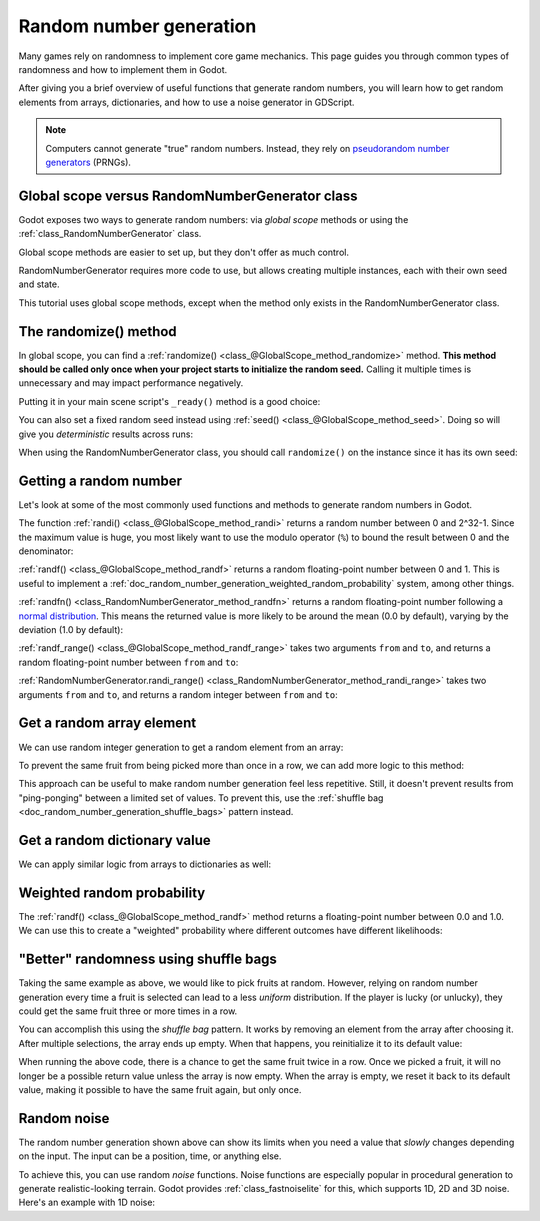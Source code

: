 .. _doc_random_number_generation:

Random number generation
========================

Many games rely on randomness to implement core game mechanics. This page
guides you through common types of randomness and how to implement them in
Godot.

After giving you a brief overview of useful functions that generate random
numbers, you will learn how to get random elements from arrays, dictionaries,
and how to use a noise generator in GDScript.

.. note::

    Computers cannot generate "true" random numbers. Instead, they rely on
    `pseudorandom number generators
    <https://en.wikipedia.org/wiki/Pseudorandom_number_generator>`__ (PRNGs).

Global scope versus RandomNumberGenerator class
-----------------------------------------------

Godot exposes two ways to generate random numbers: via *global scope* methods or
using the :ref:`class_RandomNumberGenerator` class.

Global scope methods are easier to set up, but they don't offer as much control.

RandomNumberGenerator requires more code to use, but allows creating
multiple instances, each with their own seed and state.

This tutorial uses global scope methods, except when the method only exists in
the RandomNumberGenerator class.

The randomize() method
----------------------

In global scope, you can find a :ref:`randomize()
<class_@GlobalScope_method_randomize>` method. **This method should be called only
once when your project starts to initialize the random seed.** Calling it
multiple times is unnecessary and may impact performance negatively.

Putting it in your main scene script's ``_ready()`` method is a good choice:

.. tabs::
 .. code-tab:: gdscript GDScript

    func _ready():
        randomize()

 .. code-tab:: csharp

    public override void _Ready()
    {
        GD.Randomize();
    }

You can also set a fixed random seed instead using :ref:`seed()
<class_@GlobalScope_method_seed>`. Doing so will give you *deterministic* results
across runs:

.. tabs::
 .. code-tab:: gdscript GDScript

    func _ready():
        seed(12345)
        # To use a string as a seed, you can hash it to a number.
        seed("Hello world".hash())

 .. code-tab:: csharp

    public override void _Ready()
    {
        GD.Seed(12345);
        GD.Seed("Hello world".Hash());
    }

When using the RandomNumberGenerator class, you should call ``randomize()`` on
the instance since it has its own seed:

.. tabs::
 .. code-tab:: gdscript GDScript

    var random = RandomNumberGenerator.new()
    random.randomize()

 .. code-tab:: csharp

    var random = new RandomNumberGenerator();
    random.Randomize();

Getting a random number
-----------------------

Let's look at some of the most commonly used functions and methods to generate
random numbers in Godot.

The function :ref:`randi() <class_@GlobalScope_method_randi>` returns a random
number between 0 and 2^32-1. Since the maximum value is huge, you most likely
want to use the modulo operator (``%``) to bound the result between 0 and the
denominator:

.. tabs::
 .. code-tab:: gdscript GDScript

    # Prints a random integer between 0 and 49.
    print(randi() % 50)

    # Prints a random integer between 10 and 60.
    print(randi() % 51 + 10)

 .. code-tab:: csharp

    // Prints a random integer between 0 and 49.
    GD.Print(GD.Randi() % 50);

    // Prints a random integer between 10 and 60.
    GD.Print(GD.Randi() % 51 + 10);

:ref:`randf() <class_@GlobalScope_method_randf>` returns a random floating-point
number between 0 and 1. This is useful to implement a
:ref:`doc_random_number_generation_weighted_random_probability` system, among
other things.

:ref:`randfn() <class_RandomNumberGenerator_method_randfn>` returns a random
floating-point number following a `normal distribution
<https://en.wikipedia.org/wiki/Normal_distribution>`__. This means the returned
value is more likely to be around the mean (0.0 by default),
varying by the deviation (1.0 by default):

.. tabs::
 .. code-tab:: gdscript GDScript

    # Prints a random floating-point number from a normal distribution with a mean 0.0 and deviation 1.0.
    print(randfn(0.0, 1.0))

 .. code-tab:: csharp

    // Prints a random floating-point number from a normal distribution with a mean 0.0 and deviation 1.0.
    GD.Print(GD.Randfn(0.0, 1.0));

:ref:`randf_range() <class_@GlobalScope_method_randf_range>` takes two arguments
``from`` and ``to``, and returns a random floating-point number between ``from``
and ``to``:

.. tabs::
 .. code-tab:: gdscript GDScript

    # Prints a random floating-point number between -4 and 6.5.
    print(randf_range(-4, 6.5))

 .. code-tab:: csharp

    // Prints a random floating-point number between -4 and 6.5.
    GD.Print(GD.RandRange(-4.0, 6.5));

:ref:`RandomNumberGenerator.randi_range()
<class_RandomNumberGenerator_method_randi_range>` takes two arguments ``from``
and ``to``, and returns a random integer between ``from`` and ``to``:

.. tabs::
 .. code-tab:: gdscript GDScript

    # Prints a random integer between -10 and 10.
    print(randi_range(-10, 10))

 .. code-tab:: csharp

    // Prints a random integer number between -10 and 10.
    GD.Print(GD.RandRange(-10, 10));

Get a random array element
--------------------------

We can use random integer generation to get a random element from an array:

.. tabs::
 .. code-tab:: gdscript GDScript

    var _fruits = ["apple", "orange", "pear", "banana"]

    func _ready():
        for i in range(100):
            # Pick 100 fruits randomly.
            print(get_fruit())


    func get_fruit():
        var random_fruit = _fruits[randi() % _fruits.size()]
        # Returns "apple", "orange", "pear", or "banana" every time the code runs.
        # We may get the same fruit multiple times in a row.
        return random_fruit

 .. code-tab:: csharp

    private string[] _fruits = { "apple", "orange", "pear", "banana" };

    public override void _Ready()
    {
        for (int i = 0; i < 100; i++)
        {
            // Pick 100 fruits randomly.
            GD.Print(GetFruit());
        }
    }

    public string GetFruit()
    {
        string randomFruit = _fruits[GD.Randi() % _fruits.Length];
        // Returns "apple", "orange", "pear", or "banana" every time the code runs.
        // We may get the same fruit multiple times in a row.
        return randomFruit;
    }

To prevent the same fruit from being picked more than once in a row, we can add
more logic to this method:

.. tabs::
 .. code-tab:: gdscript GDScript

    var _fruits = ["apple", "orange", "pear", "banana"]
    var _last_fruit = ""


    func _ready():
        # Pick 100 fruits randomly.
        for i in range(100):
            print(get_fruit())


    func get_fruit():
        var random_fruit = _fruits[randi() % _fruits.size()]
        while random_fruit == _last_fruit:
            # The last fruit was picked, try again until we get a different fruit.
            random_fruit = _fruits[randi() % _fruits.size()]

        # Note: if the random element to pick is passed by reference,
        # such as an array or dictionary,
        # use `_last_fruit = random_fruit.duplicate()` instead.
        _last_fruit = random_fruit

        # Returns "apple", "orange", "pear", or "banana" every time the code runs.
        # The function will never return the same fruit more than once in a row.
        return random_fruit

 .. code-tab:: csharp

    private string[] _fruits = { "apple", "orange", "pear", "banana" };
    private string _lastFruit = "";

    public override void _Ready()
    {
        for (int i = 0; i < 100; i++)
        {
            // Pick 100 fruits randomly.
            GD.Print(GetFruit());
        }
    }

    public string GetFruit()
    {
        string randomFruit = _fruits[GD.Randi() % _fruits.Length];
        while (randomFruit == _lastFruit)
        {
            // The last fruit was picked, try again until we get a different fruit.
            randomFruit = _fruits[GD.Randi() % _fruits.Length];
        }

        _lastFruit = randomFruit;

        // Returns "apple", "orange", "pear", or "banana" every time the code runs.
        // The function will never return the same fruit more than once in a row.
        return randomFruit;
    }

This approach can be useful to make random number generation feel less
repetitive. Still, it doesn't prevent results from "ping-ponging" between a
limited set of values. To prevent this, use the :ref:`shuffle bag
<doc_random_number_generation_shuffle_bags>` pattern instead.

Get a random dictionary value
-----------------------------

We can apply similar logic from arrays to dictionaries as well:

.. tabs::
 .. code-tab:: gdscript GDScript

    var _metals = {
        "copper": {"quantity": 50, "price": 50},
        "silver": {"quantity": 20, "price": 150},
        "gold": {"quantity": 3, "price": 500},
    }


    func _ready():
        for i in range(20):
            print(get_metal())


    func get_metal():
        var random_metal = _metals.values()[randi() % metals.size()]
        # Returns a random metal value dictionary every time the code runs.
        # The same metal may be selected multiple times in succession.
        return random_metal

 .. code-tab:: csharp

    private Godot.Collections.Dictionary<string, Godot.Collections.Dictionary<string, int>> _metals = new()
    {
        {"copper", new Godot.Collections.Dictionary<string, int>{{"quantity", 50}, {"price", 50}}},
        {"silver", new Godot.Collections.Dictionary<string, int>{{"quantity", 20}, {"price", 150}}},
        {"gold", new Godot.Collections.Dictionary<string, int>{{"quantity", 3}, {"price", 500}}},
    };

    public override void _Ready()
    {
        for (int i = 0; i < 20; i++)
        {
            GD.Print(GetMetal());
        }
    }

    public Godot.Collections.Dictionary<string, int> GetMetal()
    {
        var (_, randomMetal) = _metals.ElementAt((int)(GD.Randi() % _metals.Count));
        // Returns a random metal value dictionary every time the code runs.
        // The same metal may be selected multiple times in succession.
        return randomMetal;
    }

.. _doc_random_number_generation_weighted_random_probability:

Weighted random probability
---------------------------

The :ref:`randf() <class_@GlobalScope_method_randf>` method returns a
floating-point number between 0.0 and 1.0. We can use this to create a
"weighted" probability where different outcomes have different likelihoods:

.. tabs::
 .. code-tab:: gdscript GDScript

    func _ready():
        for i in range(100):
            print(get_item_rarity())


    func get_item_rarity():
        var random_float = randf()

        if random_float < 0.8:
            # 80% chance of being returned.
            return "Common"
        elif random_float < 0.95:
            # 15% chance of being returned.
            return "Uncommon"
        else:
            # 5% chance of being returned.
            return "Rare"

 .. code-tab:: csharp

    public override void _Ready()
    {
        for (int i = 0; i < 100; i++)
        {
            GD.Print(GetItemRarity());
        }
    }

    public string GetItemRarity()
    {
        float randomFloat = GD.Randf();

        if (randomFloat < 0.8f)
        {
            // 80% chance of being returned.
            return "Common";
        }
        else if (randomFloat < 0.95f)
        {
            // 15% chance of being returned
            return "Uncommon";
        }
        else
        {
            // 5% chance of being returned.
            return "Rare";
        }
    }

.. _doc_random_number_generation_shuffle_bags:

"Better" randomness using shuffle bags
--------------------------------------

Taking the same example as above, we would like to pick fruits at random.
However, relying on random number generation every time a fruit is selected can
lead to a less *uniform* distribution. If the player is lucky (or unlucky), they
could get the same fruit three or more times in a row.

You can accomplish this using the *shuffle bag* pattern. It works by removing an
element from the array after choosing it. After multiple selections, the array
ends up empty. When that happens, you reinitialize it to its default value:

.. tabs::
 .. code-tab:: gdscript GDScript

    var _fruits = ["apple", "orange", "pear", "banana"]
    # A copy of the fruits array so we can restore the original value into `fruits`.
    var _fruits_full = []


    func _ready():
        _fruits_full = _fruits.duplicate()
        _fruits.shuffle()

        for i in 100:
            print(get_fruit())


    func get_fruit():
        if _fruits.is_empty():
            # Fill the fruits array again and shuffle it.
            _fruits = _fruits_full.duplicate()
            _fruits.shuffle()

        # Get a random fruit, since we shuffled the array,
        # and remove it from the `_fruits` array.
        var random_fruit = _fruits.pop_front()
        # Returns "apple", "orange", "pear", or "banana" every time the code runs, removing it from the array.
        # When all fruit are removed, it refills the array.
        return random_fruit

 .. code-tab:: csharp

    private Godot.Collections.Array<string> _fruits = new() { "apple", "orange", "pear", "banana" };
    // A copy of the fruits array so we can restore the original value into `fruits`.
    private Godot.Collections.Array<string> _fruitsFull;

    public override void _Ready()
    {
        _fruitsFull = _fruits.Duplicate();
        _fruits.Shuffle();

        for (int i = 0; i < 100; i++)
        {
            GD.Print(GetFruit());
        }
    }

    public string GetFruit()
    {
        if(_fruits.Count == 0)
        {
            // Fill the fruits array again and shuffle it.
            _fruits = _fruitsFull.Duplicate();
            _fruits.Shuffle();
        }

        // Get a random fruit, since we shuffled the array,
        string randomFruit = _fruits[0];
        // and remove it from the `_fruits` array.
        _fruits.RemoveAt(0);
        // Returns "apple", "orange", "pear", or "banana" every time the code runs, removing it from the array.
        // When all fruit are removed, it refills the array.
        return randomFruit;
    }

When running the above code, there is a chance to get the same fruit twice in a
row. Once we picked a fruit, it will no longer be a possible return value unless
the array is now empty. When the array is empty, we reset it back to its default
value, making it possible to have the same fruit again, but only once.

Random noise
------------

The random number generation shown above can show its limits when you need a
value that *slowly* changes depending on the input. The input can be a position,
time, or anything else.

To achieve this, you can use random *noise* functions. Noise functions are
especially popular in procedural generation to generate realistic-looking
terrain. Godot provides :ref:`class_fastnoiselite` for this, which supports
1D, 2D and 3D noise. Here's an example with 1D noise:

.. tabs::
 .. code-tab:: gdscript GDScript

    var _noise = FastNoiseLite.new()

    func _ready():
        # Configure the FastNoiseLite instance.
        _noise.noise_type = FastNoiseLite.NoiseType.TYPE_SIMPLEX_SMOOTH
        _noise.seed = randi()
        _noise.fractal_octaves = 4
        _noise.frequency = 1.0 / 20.0

        for i in 100:
            # Prints a slowly-changing series of floating-point numbers
            # between -1.0 and 1.0.
            print(_noise.get_noise_1d(i))

 .. code-tab:: csharp

    private FastNoiseLite _noise = new FastNoiseLite();

    public override void _Ready()
    {
        // Configure the FastNoiseLite instance.
        _noise.NoiseType = FastNoiseLite.NoiseTypeEnum.SimplexSmooth;
        _noise.Seed = (int)GD.Randi();
        _noise.FractalOctaves = 4;
        _noise.Frequency = 1.0f / 20.0f;

        for (int i = 0; i < 100; i++)
        {
            GD.Print(_noise.GetNoise1D(i));
        }
    }
